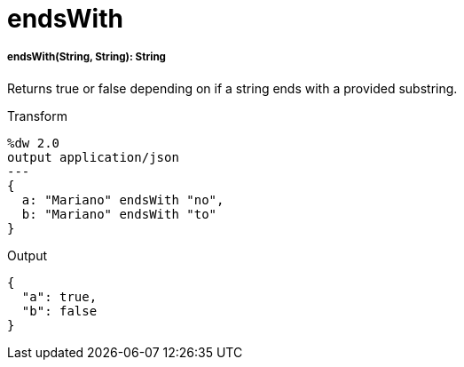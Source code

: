 = endsWith

//* <<endswith1>>


[[endswith1]]
===== endsWith(String, String): String

Returns true or false depending on if a string ends with a provided substring.

.Transform
[source,DataWeave, linenums]
----
%dw 2.0
output application/json
---
{
  a: "Mariano" endsWith "no",
  b: "Mariano" endsWith "to"
}
----

.Output
[source,JSON,linenums]
----
{
  "a": true,
  "b": false
}
----


